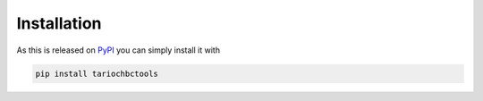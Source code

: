 Installation
============

As this is released on `PyPI <https://pypi.python.org/pypi/tariochbctools/>`__ you can simply install it with

.. code-block:: console

   pip install tariochbctools
